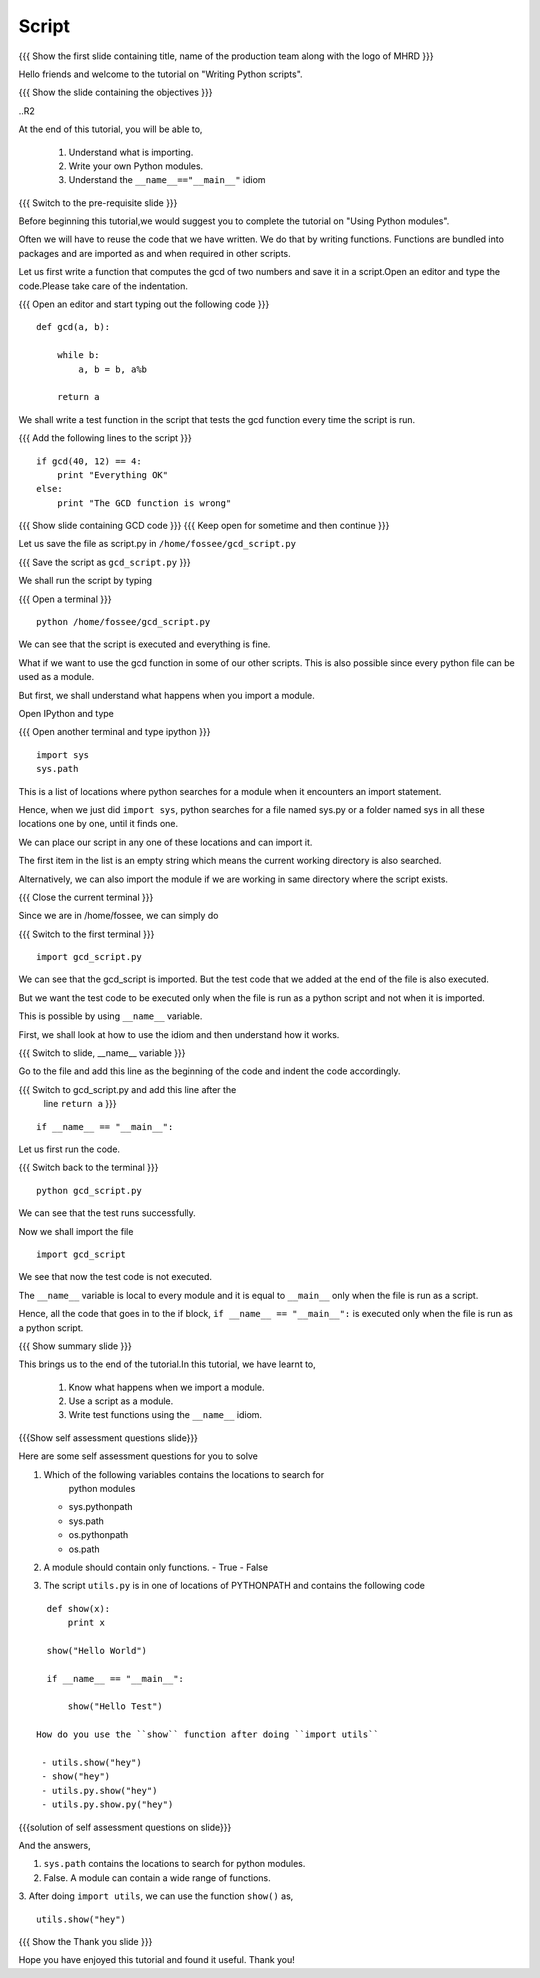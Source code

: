 .. Objectives
.. ----------

.. By the end of this tutorial, you will be able to 

..  * Understand what is importing
..  * Write your own Python modules
..  * Understand the ``__name__=="__main__"`` idiom

.. Prerequisites
.. -------------
.. 1. Using Python modules
     
.. Author              : Nishanth Amuluru
   Internal Reviewer   : Punch
   External Reviewer   :
   Language Reviewer   : Bhanukiran
   Checklist OK?       : <15-11-2010, Anand, OK> [2010-10-05]

Script
------

.. L1

{{{ Show the  first slide containing title, name of the production
team along with the logo of MHRD }}}

.. R1

Hello friends and welcome to the tutorial on "Writing Python scripts".

.. L2

{{{ Show the slide containing the objectives }}}

..R2

At the end of this tutorial, you will be able to, 

  1. Understand what is importing.
  #. Write your own Python modules.
  #. Understand the ``__name__=="__main__"`` idiom

.. L3

{{{ Switch to the pre-requisite slide }}}

.. R3

Before beginning this tutorial,we would suggest you to complete the 
tutorial on "Using Python modules".

.. R4

Often we will have to reuse the code that we have written. We do that by
writing functions. Functions are bundled into packages and are imported 
as and when required in other scripts.

.. L4

.. R5

Let us first write a function that computes the gcd of two numbers and 
save it in a script.Open an editor and type the code.Please take care 
of the indentation.

.. L5

{{{ Open an editor and start typing out the following code }}}
::

    def gcd(a, b):

        while b:
            a, b = b, a%b

        return a

.. R6

We shall write a test function in the script that tests the gcd function 
every time the script is run.

.. L6

{{{ Add the following lines to the script }}}
::

    if gcd(40, 12) == 4:
        print "Everything OK"
    else:
        print "The GCD function is wrong"

.. L7

{{{ Show slide containing GCD code }}}
{{{ Keep open for sometime and then continue }}}

.. R7

.. R8

Let us save the file as script.py in ``/home/fossee/gcd_script.py``

.. L8

{{{ Save the script as ``gcd_script.py`` }}}

.. R9

We shall run the script by typing

.. L9

{{{ Open a terminal }}}
::

    python /home/fossee/gcd_script.py

.. R10

We can see that the script is executed and everything is fine.

What if we want to use the gcd function in some of our other scripts. 
This is also possible since every python file can be used as a module.

But first, we shall understand what happens when you import a module.

.. L10

.. R11

Open IPython and type

.. L11

{{{ Open another terminal and type ipython }}}
::

    import sys
    sys.path

.. R12

This is a list of locations where python searches for a module when it
encounters an import statement.

Hence, when we just did ``import sys``, python searches for a file
named sys.py or a folder named sys in all these locations one by one,
until it finds one.

We can place our script in any one of these locations and can import it.

The first item in the list is an empty string which means the current
working directory is also searched.

Alternatively, we can also import the module if we are working in same 
directory where the script exists.

.. L12

.. L13

{{{ Close the current terminal }}}

.. R13

.. R14

Since we are in /home/fossee, we can simply do

.. L14

{{{ Switch to the first terminal }}}
::

    import gcd_script.py

.. R15
    
We can see that the gcd_script is imported. But the test code that we 
added at the end of the file is also executed.

But we want the test code to be executed only when the file is run as 
a python script and not when it is imported.

This is possible by using ``__name__`` variable.

First, we shall look at how to use the idiom and then understand how 
it works.

.. L15

.. L16

{{{ Switch to slide, __name__ variable }}}

.. R16

Go to the file and add this line as the beginning of the code
and indent the code accordingly.

.. L17

{{{ Switch to gcd_script.py and add this line after the 
    line ``return a`` }}}
::

    if __name__ == "__main__":
     
.. R17

.. R18
   
Let us first run the code.

.. L18

{{{ Switch back to the terminal }}}
::

    python gcd_script.py

.. R19

We can see that the test runs successfully.

Now we shall import the file

.. L19
::
    
    import gcd_script

.. R20

We see that now the test code is not executed.

The ``__name__`` variable is local to every module and it is equal to
``__main__`` only when the file is run as a script.

Hence, all the code that goes in to the if block, ``if __name__ ==
"__main__":`` is executed only when the file is run as a python
script.

.. L20

.. L21

{{{ Show summary slide }}}

.. R21

This brings us to the end of the tutorial.In this tutorial, we have 
learnt to,

 1. Know what happens when we import a module.
 #. Use a script as a module.
 #. Write test functions using the ``__name__`` idiom. 

.. L22

{{{Show self assessment questions slide}}}

.. R22

Here are some self assessment questions for you to solve

1. Which of the following variables contains the locations to search for
    python modules

   - sys.pythonpath
   - sys.path
   - os.pythonpath
   - os.path


2. A module should contain only functions.
   - True 
   - False

  
3. The script ``utils.py`` is in one of locations of PYTHONPATH and 
   contains the following code
::

    def show(x):
        print x

    show("Hello World")

    if __name__ == "__main__":

        show("Hello Test")

  How do you use the ``show`` function after doing ``import utils``

   - utils.show("hey")
   - show("hey")
   - utils.py.show("hey")
   - utils.py.show.py("hey")

.. L23

{{{solution of self assessment questions on slide}}}

.. R23

And the answers,

1. ``sys.path`` contains the locations to search for python modules.

2. False. A module can contain a wide range of functions.

3. After doing ``import utils``, we can use the function ``show()`` as,
::

    utils.show("hey")

.. L24

{{{ Show the Thank you slide }}}

.. R24

Hope you have enjoyed this tutorial and found it useful.
Thank you!

